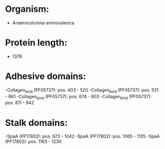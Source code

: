 * Organism:
- Anaerocolumna aminovalerica
* Protein length:
- 1376
* Adhesive domains:
-Collagen_bind (PF05737): pos. 403 - 520
-Collagen_bind (PF05737): pos. 531 - 661
-Collagen_bind (PF05737): pos. 674 - 803
-Collagen_bind (PF05737): pos. 811 - 942
* Stalk domains:
-SpaA (PF17802): pos. 973 - 1042
-SpaA (PF17802): pos. 1065 - 1135
-SpaA (PF17802): pos. 1163 - 1230

